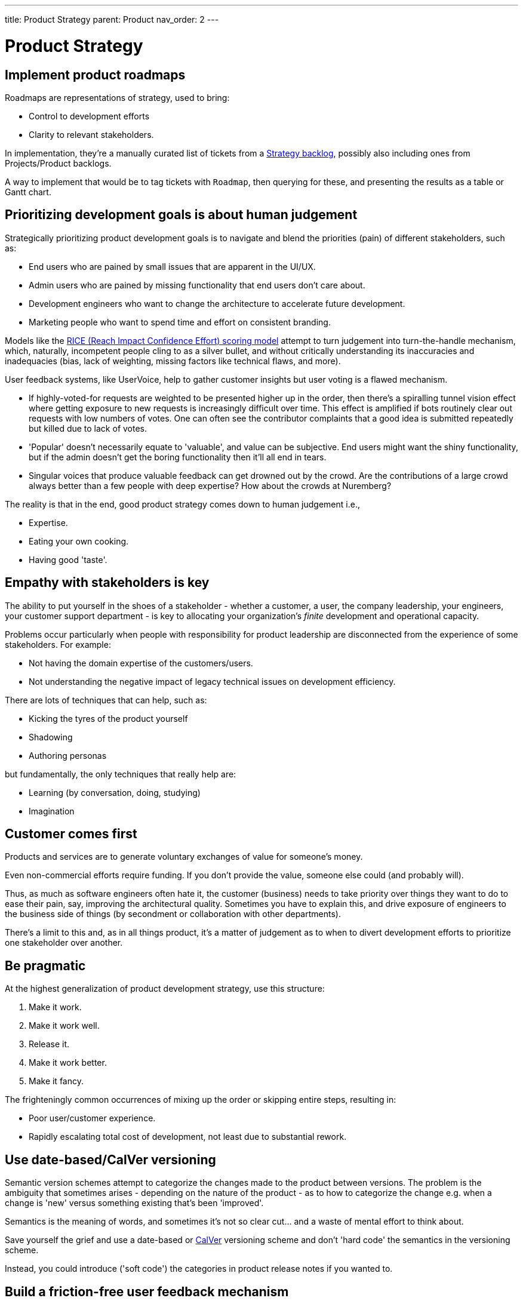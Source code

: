 ---
title: Product Strategy
parent: Product
nav_order: 2
---

= Product Strategy

toc::[]

== Implement product roadmaps

Roadmaps are representations of strategy, used to bring:

* Control to development efforts
* Clarity to relevant stakeholders.

In implementation, they're a manually curated list of tickets from a <<../Practice/IT Infrastructure and Tools#table-product-backlogs,Strategy backlog>>, possibly also including ones from Projects/Product backlogs.

A way to implement that would be to tag tickets with `Roadmap`, then querying for these, and presenting the results as a table or Gantt chart.

== Prioritizing development goals is about human judgement

Strategically prioritizing product development goals is to navigate and blend the priorities (pain) of different stakeholders, such as:

* End users who are pained by small issues that are apparent in the UI/UX.
* Admin users who are pained by missing functionality that end users don't care about.
* Development engineers who want to change the architecture to accelerate future development.
* Marketing people who want to spend time and effort on consistent branding.

Models like the https://dovetail.com/product-development/rice-scoring-model/[RICE (Reach Impact Confidence Effort) scoring model] attempt to turn judgement into turn-the-handle mechanism, which, naturally, incompetent people cling to as a silver bullet, and without critically understanding its inaccuracies and inadequacies (bias, lack of weighting, missing factors like technical flaws, and more).

User feedback systems, like UserVoice, help to gather customer insights but user voting is a flawed mechanism.

* If highly-voted-for requests are weighted to be presented higher up in the order, then there's a spiralling tunnel vision effect where getting exposure to new requests is increasingly difficult over time. This effect is amplified if bots routinely clear out requests with low numbers of votes. One can often see the contributor complaints that a good idea is submitted repeatedly but killed due to lack of votes.
* 'Popular' doesn't necessarily equate to 'valuable', and value can be subjective. End users might want the shiny functionality, but if the admin doesn't get the boring functionality then it'll all end in tears.
* Singular voices that produce valuable feedback can get drowned out by the crowd. Are the contributions of a large crowd always better than a few people with deep expertise? How about the crowds at Nuremberg?

The reality is that in the end, good product strategy comes down to human judgement i.e.,

* [.listitemterm]#Expertise#.
* [.listitemterm]#Eating your own cooking#.
* [.listitemterm]#Having good 'taste'#.

== Empathy with stakeholders is key

The ability to put yourself in the shoes of a stakeholder - whether a customer, a user, the company leadership, your engineers, your customer support department - is key to allocating your organization's _finite_ development and operational capacity.

Problems occur particularly when people with responsibility for product leadership are disconnected from the experience of some stakeholders. For example:

* Not having the domain expertise of the customers/users.
* Not understanding the negative impact of legacy technical issues on development efficiency.

There are lots of techniques that can help, such as:

* Kicking the tyres of the product yourself
* Shadowing
* Authoring personas 

but fundamentally, the only techniques that really help are:

* [.listitemterm]#Learning# (by conversation, doing, studying)
* [.listitemterm]#Imagination#

== Customer comes first

[.importantpoint]#Products and services are to generate voluntary exchanges of value for someone's money.# 

Even non-commercial efforts require funding. If you don't provide the value, someone else could (and probably will).

Thus, as much as software engineers often hate it, the customer (business) needs to take priority over things they want to do to ease their pain, say, improving the architectural quality. Sometimes you have to explain this, and drive exposure of engineers to the business side of things (by secondment or collaboration with other departments).

There's a limit to this and, as in all things product, it's a matter of judgement as to when to divert development efforts to prioritize one stakeholder over another. 

== Be pragmatic

At the highest generalization of product development strategy, use this structure:

[arabic]
1. Make it work.
2. Make it work well.
3. Release it.
4. Make it work better.
5. Make it fancy.

The frighteningly common occurrences of mixing up the order or skipping entire steps, resulting in:

* Poor user/customer experience.
* Rapidly escalating total cost of development, not least due to substantial rework.

== Use date-based/CalVer versioning

Semantic version schemes attempt to categorize the changes made to the product between versions. The problem is the ambiguity that sometimes arises - depending on the nature of the product - as to how to categorize the change e.g. when a change is 'new' versus something existing that's been 'improved'. 

Semantics is the meaning of words, and sometimes it's not so clear cut… and a waste of mental effort to think about.

Save yourself the grief and use a date-based or https://calver.org[CalVer] versioning scheme and don't 'hard code' the semantics in the versioning scheme. 

Instead, you could introduce ('soft code') the categories in product release notes if you wanted to.

== Build a friction-free user feedback mechanism

Your best and most cost-efficient QAs are the users of your products and services. 

Some percentage of your user base will have the understanding and conscientiousness/self-interest to provide valuable feedback that will result in better products and services for them. To get the feedback, you'll need to build a mechanism e.g., a structured form. 

However, even the most enthusiastic reporters will be put off if the mechanism has sufficient friction, and it doesn't take much. Therefore, it ideally is:

* Immediately accessible e.g. in-app
* Minimally burdensome e.g. pre-filling contextual information, single-click submission of logs.